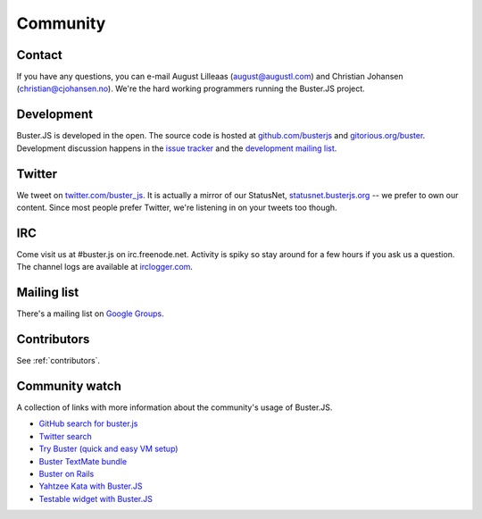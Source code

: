 .. _community:

=========
Community
=========


Contact
=======

If you have any questions, you can e-mail August Lilleaas
(`august@augustl.com <mailto:augustl@augustl.com>`_) and Christian Johansen
(`christian@cjohansen.no <mailto:christian@cjohansen.com>`_). We're the hard
working programmers running the Buster.JS project.


Development
===========

Buster.JS is developed in the open. The source code is hosted at
`github.com/busterjs <https://github.com/busterjs>`_ and
`gitorious.org/buster <http://gitorious.org/buster>`_. Development discussion
happens in the `issue tracker <https://github.com/busterjs/buster/issues>`_ and
the `development mailing list <http://groups.google.com/group/busterjs-dev>`_.


Twitter
=======

We tweet on `twitter.com/buster_js <https://twitter.com/buster_js>`_. It is
actually a mirror of our StatusNet, `statusnet.busterjs.org
<http://statusnet.busterjs.org/>`_ -- we prefer to own our content. Since most
people prefer Twitter, we're listening in on your tweets too though.


IRC
===

Come visit us at #buster.js on irc.freenode.net. Activity is spiky so stay
around for a few hours if you ask us a question. The channel logs are available
at `irclogger.com <http://irclogger.com/.buster.js>`_.


Mailing list
============

There's a mailing list on
`Google Groups <http://groups.google.com/group/busterjs>`_.


Contributors
============

See :ref:`contributors`.


Community watch
===============

A collection of links with more information about the community's usage of
Buster.JS.

- `GitHub search for buster.js
  <https://github.com/search?q=buster.js>`_
- `Twitter search
  <https://twitter.com/search/realtime/busterjs%20OR%20buster.js%20OR%20buster_js>`_
- `Try Buster (quick and easy VM setup)
  <https://github.com/mroderick/try-busterjs>`_
- `Buster TextMate bundle
  <https://github.com/magnars/buster.tmbundle>`_
- `Buster on Rails
  <https://github.com/malandrew/busterjs_on_rails>`_
- `Yahtzee Kata with Buster.JS
  <https://github.com/andrearonsen/YahtzeeKata>`_
- `Testable widget with Buster.JS
  <https://github.com/donabrams/Testable-Widget-Attempt>`_
